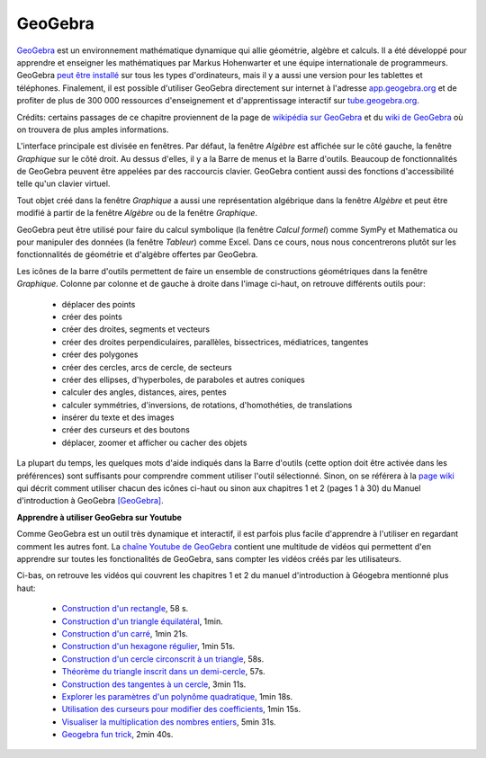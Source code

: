 
GeoGebra
========

.. contents:: **Contenu**
   :local:

.. image:: images/GeoGebra-logo.png
   :width: 6cm
   :target: http://www.geogebra.org/

GeoGebra__ est un environnement mathématique dynamique qui allie géométrie,
algèbre et calculs. Il a été développé pour apprendre et enseigner les
mathématiques par Markus Hohenwarter et une équipe internationale de
programmeurs. GeoGebra `peut être installé`__ sur tous les types d'ordinateurs,
mais il y a aussi une version pour les tablettes et téléphones. Finalement, il
est possible d'utiliser GeoGebra directement sur internet à l'adresse
app.geogebra.org__ et de profiter de plus de 300 000 ressources d'enseignement
et d'apprentissage interactif sur tube.geogebra.org__.

__ http://www.geogebra.org/
__ http://www.geogebra.org/download
__ http://app.geogebra.org/
__ http://tube.geogebra.org/

Crédits: certains passages de ce chapitre proviennent de la page de `wikipédia
sur GeoGebra`__ et du `wiki de GeoGebra`__ où on trouvera de plus amples
informations.

__ https://en.wikipedia.org/wiki/GeoGebra
__ https://www.geogebra.org/wiki/fr/AccueilManuel

.. image:: images/geogebra.png
   :width: 15cm

L'interface principale est divisée en fenêtres. Par défaut, la fenêtre
*Algèbre* est affichée sur le côté gauche, la fenêtre *Graphique* sur le côté
droit. Au dessus d'elles, il y a la Barre de menus et la Barre d'outils.
Beaucoup de fonctionnalités de GeoGebra peuvent être appelées par des
raccourcis clavier. GeoGebra contient aussi des fonctions d'accessibilité telle
qu'un clavier virtuel.

Tout objet créé dans la fenêtre *Graphique* a aussi une représentation
algébrique dans la fenêtre *Algèbre* et peut être modifié à partir de la
fenêtre *Algèbre* ou de la fenêtre *Graphique*.

.. image:: images/geogebra-6vues.png
   :width: 9cm
   :target: https://app.geogebra.org/

GeoGebra peut être utilisé pour faire du calcul symbolique (la fenêtre *Calcul
formel*) comme SymPy et Mathematica ou pour manipuler des données (la fenêtre
*Tableur*) comme Excel. Dans ce cours, nous nous concentrerons plutôt sur les
fonctionnalités de géométrie et d'algèbre offertes par GeoGebra.

.. image:: images/barre_outils_icones.png
   :width: 12cm
   :target: https://www.geogebra.org/wiki/fr/Graphique

Les icônes de la barre d'outils permettent de faire un ensemble de
constructions géométriques dans la fenêtre *Graphique*. Colonne par colonne et
de gauche à droite dans l'image ci-haut, on retrouve différents outils pour:

 - déplacer des points
 - créer des points
 - créer des droites, segments et vecteurs
 - créer des droites perpendiculaires, parallèles, bissectrices, médiatrices, tangentes
 - créer des polygones
 - créer des cercles, arcs de cercle, de secteurs
 - créer des ellipses, d'hyperboles, de paraboles et autres coniques
 - calculer des angles, distances, aires, pentes
 - calculer symmétries, d'inversions, de rotations, d'homothéties, de translations
 - insérer du texte et des images
 - créer des curseurs et des boutons
 - déplacer, zoomer et afficher ou cacher des objets

La plupart du temps, les quelques mots d'aide indiqués dans la Barre d'outils
(cette option doit être activée dans les préférences) sont suffisants pour
comprendre comment utiliser l'outil sélectionné. Sinon, on se référera à la
`page wiki`__ qui décrit comment utiliser chacun des icônes ci-haut ou sinon
aux chapitres 1 et 2 (pages 1 à 30) du Manuel d'introduction à GeoGebra [GeoGebra]_.

__ https://www.geogebra.org/wiki/fr/Graphique

.. Table des matières

.. - Introduction & Installation. Dessins ou Constructions Géométriques

..  1. Introduction et Installation de GeoGebra.
  2. Manipulations de base de GeoGebra
  3. Créer des illustrations dans GeoGebra.
  4. Dessins, Constructions, et Test de Déplacement.
  5. Construction de rectangle.
  6. Barre de navigation et Protocole de construction.
  7. Construction de triangle équilatéral.
  8. Propriétés des objets GeoGebra.
  9. Challenge du jour : Construction de triangle isocèle.

.. - Constructions géométriques & Utilisation des commandes

..  1. Construction de carré. 
  2. Construction d’hexagone régulier 
  3. Construction du cercle circonscrit à un triangle 
  4. Théorème du triangle inscrit dans un demi-cercle.
  5. Construction des tangentes à un cercle.
  6. Exploration des coefficients d’un trinôme du 2d degré.
  7. Utilisation de curseurs pour modifier les coefficients.
  8. Challenge du jour : Coefficients du trinôme.

**Apprendre à utiliser GeoGebra sur Youtube**

Comme GeoGebra est un outil très dynamique et interactif, il est parfois plus
facile d'apprendre à l'utiliser en regardant comment les autres font. La
`chaîne Youtube de GeoGebra`__ contient une multitude de vidéos qui permettent
d'en apprendre sur toutes les fonctionalités de GeoGebra, sans compter les
vidéos créés par les utilisateurs.

__ http://www.youtube.com/user/GeoGebraChannel

Ci-bas, on retrouve les vidéos qui couvrent les chapitres 1 et 2 du manuel
d'introduction à Géogebra mentionné plus haut:

 - `Construction d'un rectangle <http://youtu.be/t3-QM2daH0o>`_, 58 s.
 - `Construction d'un triangle équilatéral <http://youtu.be/LCQPeMsC5_Y>`_, 1min.
 - `Construction d'un carré <http://youtu.be/qifsRZmNK4I>`_, 1min 21s.
 - `Construction d'un hexagone régulier <http://youtu.be/yLCead7g3Do>`_, 1min 51s.
 - `Construction d'un cercle circonscrit à un triangle <http://youtu.be/SNV5ae_jxoA>`_, 58s.
 - `Théorème du triangle inscrit dans un demi-cercle <http://youtu.be/0gRPyOuS3Yg>`_, 57s.
 - `Construction des tangentes à un cercle <http://youtu.be/eJMApJR9qeY>`_, 3min 11s.
 - `Explorer les paramètres d'un polynôme quadratique <http://youtu.be/T_S_JhvvMCk>`_, 1min 18s.
 - `Utilisation des curseurs pour modifier des coefficients <http://youtu.be/DuRaA3Kf6NU>`_, 1min 15s.
 - `Visualiser la multiplication des nombres entiers <http://youtu.be/X8-DymOP2pM>`_, 5min 31s.
 - `Geogebra fun trick <http://youtu.be/jtlCE5uTEDM>`_, 2min 40s.


.. André Boileau, chapitre 6 sur Geogebra, la géométrie dynamique avec Geogebra, 35 p.
.. http://www.math.uqam.ca/~expresso/LivreLogicielsOutils/Chapitre6GeoGebra.pdf

.. Comparaison entre Cabri et GeoGebra. Score 30 à 9 pour GeoGebra.
.. http://www.math.uqam.ca/~boileau/Explorations2008/Comparaison.pdf

